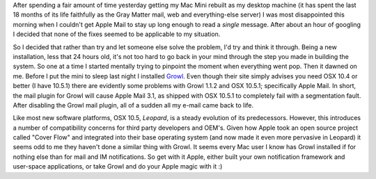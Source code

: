 .. title: The curse of old software
.. slug: The_curse_of_old_software
.. date: 2007-11-26 07:54:00 UTC+10:00
.. tags: tech,blog,James
.. category: 
.. link: 

After spending a fair amount of time yesterday getting my Mac Mini
rebuilt as my desktop machine (it has spent the last 18 months of its
life faithfully as the Gray Matter mail, web and everything-else
server) I was most disappointed this morning when I couldn't get Apple
Mail to stay up long enough to read a *single* message. After about an
hour of googling I decided that none of the fixes seemed to be
applicable to my situation.

So I decided that rather than try and let someone else solve the
problem, I'd try and think it through. Being a new installation, less
that 24 hours old, it's not too hard to go back in your mind through
the step you made in building the system. So one at a time I started
mentally trying to pinpoint the moment when everything went pop. Then
it dawned on me. Before I put the mini to sleep last night I installed
`Growl`_. Even though their site simply advises you need OSX 10.4 or
better (I have 10.5.1) there are evidently some problems with Growl
1.1.2 and OSX 10.5.1; specifically Apple Mail. In short, the mail
plugin for Growl will cause Apple Mail 3.1, as shipped with OSX 10.5.1
to completely fail with a segmentation fault. After disabling the
Growl mail plugin, all of a sudden all my e-mail came back to life.

Like most new software platforms, OSX 10.5, *Leopard*, is a steady
evolution of its predecessors. However, this introduces a number of
compatibility concerns for third party developers and OEM's. Given how
Apple took an open source project called "Cover Flow" and integrated
into their base operating system (and now made it even more pervasive
in Leopard) it seems odd to me they haven't done a similar thing with
Growl. It seems every Mac user I know has Growl installed if for
nothing else than for mail and IM notifications. So get with it Apple,
either built your own notification framework and user-space
applications, or take Growl and do your Apple magic with it :)

.. _Growl: http://growl.info/
